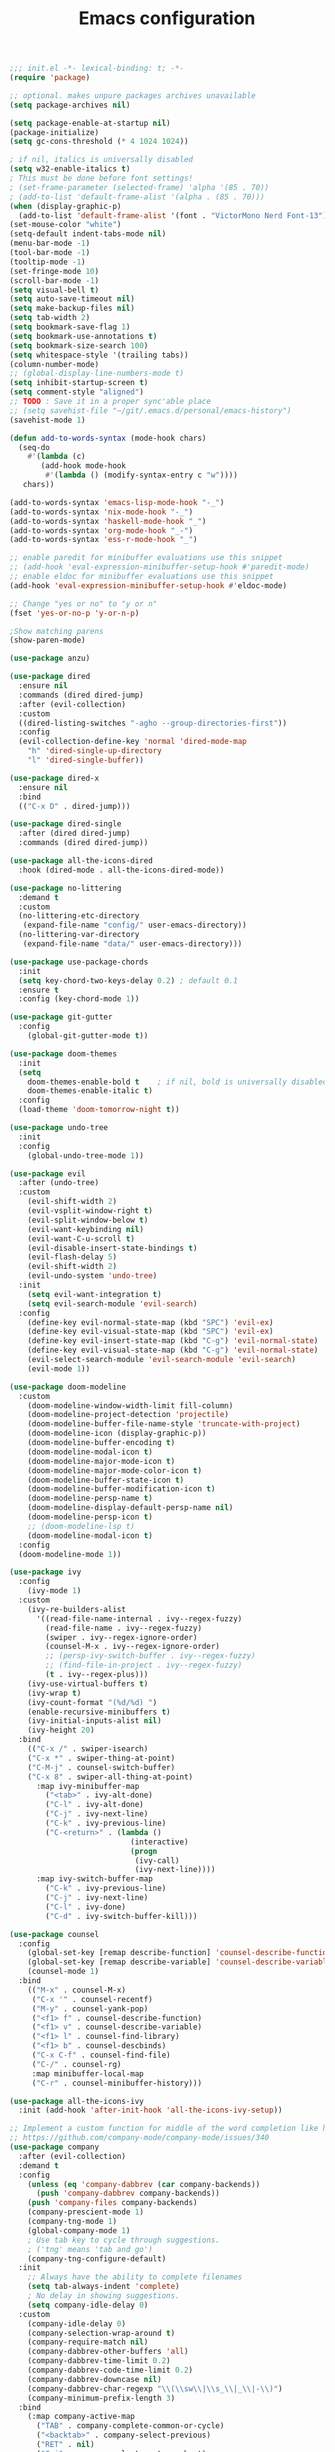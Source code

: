 #+TITLE: Emacs configuration

#+begin_src emacs-lisp
  ;;; init.el -*- lexical-binding: t; -*-
  (require 'package)

  ;; optional. makes unpure packages archives unavailable
  (setq package-archives nil)

  (setq package-enable-at-startup nil)
  (package-initialize)
  (setq gc-cons-threshold (* 4 1024 1024))

  ; if nil, italics is universally disabled
  (setq w32-enable-italics t)
  ; This must be done before font settings!
  ; (set-frame-parameter (selected-frame) 'alpha '(85 . 70))
  ; (add-to-list 'default-frame-alist '(alpha . (85 . 70)))
  (when (display-graphic-p)
    (add-to-list 'default-frame-alist '(font . "VictorMono Nerd Font-13")))
  (set-mouse-color "white")
  (setq-default indent-tabs-mode nil)
  (menu-bar-mode -1)
  (tool-bar-mode -1)
  (tooltip-mode -1)
  (set-fringe-mode 10)
  (scroll-bar-mode -1)
  (setq visual-bell t)
  (setq auto-save-timeout nil)
  (setq make-backup-files nil)
  (setq tab-width 2)
  (setq bookmark-save-flag 1)
  (setq bookmark-use-annotations t)
  (setq bookmark-size-search 100)
  (setq whitespace-style '(trailing tabs))
  (column-number-mode)
  ;; (global-display-line-numbers-mode t)
  (setq inhibit-startup-screen t)
  (setq comment-style "aligned")
  ;; TODO : Save it in a proper sync'able place
  ;; (setq savehist-file "~/git/.emacs.d/personal/emacs-history")
  (savehist-mode 1)

  (defun add-to-words-syntax (mode-hook chars)
    (seq-do
      #'(lambda (c)
         (add-hook mode-hook
          #'(lambda () (modify-syntax-entry c "w"))))
     chars))

  (add-to-words-syntax 'emacs-lisp-mode-hook "-_")
  (add-to-words-syntax 'nix-mode-hook "-_")
  (add-to-words-syntax 'haskell-mode-hook "_")
  (add-to-words-syntax 'org-mode-hook "_-")
  (add-to-words-syntax 'ess-r-mode-hook "_")

  ;; enable paredit for minibuffer evaluations use this snippet
  ;; (add-hook 'eval-expression-minibuffer-setup-hook #'paredit-mode)
  ;; enable eldoc for minibuffer evaluations use this snippet
  (add-hook 'eval-expression-minibuffer-setup-hook #'eldoc-mode)

  ;; Change "yes or no" to "y or n"
  (fset 'yes-or-no-p 'y-or-n-p)

  ;Show matching parens
  (show-paren-mode)

  (use-package anzu)

  (use-package dired
    :ensure nil
    :commands (dired dired-jump)
    :after (evil-collection)
    :custom
    ((dired-listing-switches "-agho --group-directories-first"))
    :config
    (evil-collection-define-key 'normal 'dired-mode-map
      "h" 'dired-single-up-directory
      "l" 'dired-single-buffer))

  (use-package dired-x
    :ensure nil
    :bind
    (("C-x D" . dired-jump)))

  (use-package dired-single
    :after (dired dired-jump)
    :commands (dired dired-jump))

  (use-package all-the-icons-dired
    :hook (dired-mode . all-the-icons-dired-mode))

  (use-package no-littering
    :demand t
    :custom
    (no-littering-etc-directory
     (expand-file-name "config/" user-emacs-directory))
    (no-littering-var-directory
     (expand-file-name "data/" user-emacs-directory)))

  (use-package use-package-chords
    :init
    (setq key-chord-two-keys-delay 0.2) ; default 0.1
    :ensure t
    :config (key-chord-mode 1))

  (use-package git-gutter
    :config
      (global-git-gutter-mode t))

  (use-package doom-themes
    :init
    (setq
      doom-themes-enable-bold t    ; if nil, bold is universally disabled
      doom-themes-enable-italic t)
    :config
    (load-theme 'doom-tomorrow-night t))

  (use-package undo-tree
    :init
    :config
      (global-undo-tree-mode 1))

  (use-package evil
    :after (undo-tree)
    :custom
      (evil-shift-width 2)
      (evil-vsplit-window-right t)
      (evil-split-window-below t)
      (evil-want-keybinding nil)
      (evil-want-C-u-scroll t)
      (evil-disable-insert-state-bindings t)
      (evil-flash-delay 5)
      (evil-shift-width 2)
      (evil-undo-system 'undo-tree)
    :init
      (setq evil-want-integration t)
      (setq evil-search-module 'evil-search)
    :config
      (define-key evil-normal-state-map (kbd "SPC") 'evil-ex)
      (define-key evil-visual-state-map (kbd "SPC") 'evil-ex)
      (define-key evil-insert-state-map (kbd "C-g") 'evil-normal-state)
      (define-key evil-visual-state-map (kbd "C-g") 'evil-normal-state)
      (evil-select-search-module 'evil-search-module 'evil-search)
      (evil-mode 1))

  (use-package doom-modeline
    :custom
      (doom-modeline-window-width-limit fill-column)
      (doom-modeline-project-detection 'projectile)
      (doom-modeline-buffer-file-name-style 'truncate-with-project)
      (doom-modeline-icon (display-graphic-p))
      (doom-modeline-buffer-encoding t)
      (doom-modeline-modal-icon t)
      (doom-modeline-major-mode-icon t)
      (doom-modeline-major-mode-color-icon t)
      (doom-modeline-buffer-state-icon t)
      (doom-modeline-buffer-modification-icon t)
      (doom-modeline-persp-name t)
      (doom-modeline-display-default-persp-name nil)
      (doom-modeline-persp-icon t)
      ;; (doom-modeline-lsp t)
      (doom-modeline-modal-icon t)
    :config
    (doom-modeline-mode 1))

  (use-package ivy
    :config
      (ivy-mode 1)
    :custom
      (ivy-re-builders-alist
        '((read-file-name-internal . ivy--regex-fuzzy)
          (read-file-name . ivy--regex-fuzzy)
          (swiper . ivy--regex-ignore-order)
          (counsel-M-x . ivy--regex-ignore-order)
          ;; (persp-ivy-switch-buffer . ivy--regex-fuzzy)
          ;; (find-file-in-project . ivy--regex-fuzzy)
          (t . ivy--regex-plus)))
      (ivy-use-virtual-buffers t)
      (ivy-wrap t)
      (ivy-count-format "(%d/%d) ")
      (enable-recursive-minibuffers t)
      (ivy-initial-inputs-alist nil)
      (ivy-height 20)
    :bind
      (("C-x /" . swiper-isearch)
      ("C-x *" . swiper-thing-at-point)
      ("C-M-j" . counsel-switch-buffer)
      ("C-x 8" . swiper-all-thing-at-point)
        :map ivy-minibuffer-map
          ("<tab>" . ivy-alt-done)
          ("C-l" . ivy-alt-done)
          ("C-j" . ivy-next-line)
          ("C-k" . ivy-previous-line)
          ("C-<return>" . (lambda ()
                             (interactive)
                             (progn
                              (ivy-call)
                              (ivy-next-line))))
        :map ivy-switch-buffer-map
          ("C-k" . ivy-previous-line)
          ("C-j" . ivy-next-line)
          ("C-l" . ivy-done)
          ("C-d" . ivy-switch-buffer-kill)))

  (use-package counsel
    :config
      (global-set-key [remap describe-function] 'counsel-describe-function)
      (global-set-key [remap describe-variable] 'counsel-describe-variable)
      (counsel-mode 1)
    :bind
      (("M-x" . counsel-M-x)
       ("C-x '" . counsel-recentf)
       ("M-y" . counsel-yank-pop)
       ("<f1> f" . counsel-describe-function)
       ("<f1> v" . counsel-describe-variable)
       ("<f1> l" . counsel-find-library)
       ("<f1> b" . counsel-descbinds)
       ("C-x C-f" . counsel-find-file)
       ("C-/" . counsel-rg)
       :map minibuffer-local-map
       ("C-r" . counsel-minibuffer-history)))

  (use-package all-the-icons-ivy
    :init (add-hook 'after-init-hook 'all-the-icons-ivy-setup))

  ;; Implement a custom function for middle of the word completion like here :
  ;; https://github.com/company-mode/company-mode/issues/340
  (use-package company
    :after (evil-collection)
    :demand t
    :config
      (unless (eq 'company-dabbrev (car company-backends))
        (push 'company-dabbrev company-backends))
      (push 'company-files company-backends)
      (company-prescient-mode 1)
      (company-tng-mode 1)
      (global-company-mode 1)
      ; Use tab key to cycle through suggestions.
      ; ('tng' means 'tab and go')
      (company-tng-configure-default)
    :init
      ;; Always have the ability to complete filenames
      (setq tab-always-indent 'complete)
      ; No delay in showing suggestions.
      (setq company-idle-delay 0)
    :custom
      (company-idle-delay 0)
      (company-selection-wrap-around t)
      (company-require-match nil)
      (company-dabbrev-other-buffers 'all)
      (company-dabbrev-time-limit 0.2)
      (company-dabbrev-code-time-limit 0.2)
      (company-dabbrev-downcase nil)
      (company-dabbrev-char-regexp "\\(\\sw\\|\\s_\\|_\\|-\\)")
      (company-minimum-prefix-length 3)
    :bind
      (:map company-active-map
        ("TAB" . company-complete-common-or-cycle)
        ("<backtab>" . company-select-previous)
        ("RET" . nil)
        ("C-j" . company-select-next-or-abort)
        ("C-k" . company-select-previous-or-abort)))

  (use-package prescient
    :demand t
    :after (company)
    :commands prescient-persist-mode
    :init
      (setq prescient-history-length 30))

  (use-package ivy-prescient
    :demand t
    :after (ivy counsel)
    :config
      (ivy-prescient-mode 1))

  (use-package company-prescient
    :demand t
    :after (company prescient))

  (use-package which-key
    :demand t
   :custom
    (which-key-show-docstrings t)
    (which-key-show-prefix 'mode-line)
    (which-key-idle-delay 0.2)
    ;; max width of which-key frame: number of columns (an integer)
    (which-key-frame-max-width 60)
    ;; max height of which-key frame: number of lines (an integer)
    (which-key-frame-max-height 20)
   :config
    (which-key-setup-side-window-bottom)
    (which-key-mode 1))

  (use-package wgrep)

  (use-package magit
    :after (company company-prescient))

  (use-package origami)

  (use-package ess
    :custom
    (ess-use-company nil)
    :config
    (add-hook 'inferior-ess-mode-hook 'turn-off-evil-mode)

    (add-hook 'ess-r-help-mode
              #'(lambda ()
                  (evil-mode 1)))

    (setq ess-ask-for-ess-directory nil)

    (add-hook 'inferior-ess-r-mode-hook
              (lambda ()
                (local-set-key (kbd "C-j") 'comint-next-input)
                (local-set-key (kbd "C-k") 'comint-previous-input)))

    (setq display-buffer-alist
          `(("^\\*R Dired"
            (display-buffer-reuse-window display-buffer-in-side-window)
            (side . right)
            (slot . -1)
            (window-width . 0.33)
            (reusable-frames . nil))
            ("^\\*R"
            (display-buffer-reuse-window display-buffer-at-bottom)
            (window-width . 0.5)
            (reusable-frames . nil))
            ("^\\*help[R]"
            (display-buffer-reuse-window display-buffer-in-side-window)
            (side . right)
            (slot . 1)
            (window-width . 0.33)
            (reusable-frames . nil)))))

  (dolist (mode-hook '(emacs-lisp-mode-hook
                       nix-mode-hook
                       haskell-mode-hook
                       ess-r-mode-hook
                       shell-mode-hook
                       eshell-mode-hook))
    (add-hook mode-hook
      #'(lambda ()
          (origami-mode 1))))

  (defun comment-dwim-line (&optional arg)
    "Replacement for the comment-dwim command.
    If no region is selected and current line is not blank and we are not at the end of the line,
    then comment current line.
    Replaces default behaviour of comment-dwim, when it inserts comment at the end of the line.
    Also move to the next line, since that's the most frequent action after"
      (interactive "*P")
      (comment-normalize-vars)
      (if (and (not (region-active-p)) (not (looking-at "[ \t]*$")))
          (comment-or-uncomment-region (line-beginning-position) (line-end-position))
        (comment-dwim arg))
      (next-line))

  (global-set-key (kbd "M-;") 'comment-dwim-line)

  (add-hook 'before-save-hook
    (lambda ()
      (whitespace-cleanup)))

  ;; Sets up keybindings and stuff from default to ivy mode
  (dolist (mode-hook '(org-mode-hook
                       vterm-mode-hook
                       term-mode-hook
                       shell-mode-hook
                       eshell-mode-hook))
    (add-hook mode-hook
      (lambda ()
        (progn
  ;;         (display-line-numbers-mode 0)
          (setq show-trailing-whitespace nil)))))

  (use-package projectile
    :config
      (projectile-mode 1)
    :demand t
    :chords
      ((",." . projectile-find-file))
    :bind
      ("C-x C-r" . projectile-recentf)
    :init
      (when (file-directory-p "~/stuff")
        (setq projectile-project-search-path '("~/stuff"))))

  (use-package counsel-projectile
    :after projectile
    :custom
      (projectile-switch-project-action counsel-projectile-find-file)
    :config
      (counsel-projectile-mode 1))

  (use-package perspective
    :demand t
    :after (ivy projectile)
    :chords
      (",," . persp-ivy-switch-buffer)
    :custom
      (persp-initial-frame-name "Main")
    :config
    ;; Running `persp-mode' multiple times resets the perspective list...
    (unless (equal persp-mode t)
      (persp-mode)))

  (use-package persp-projectile
    :demand t
    :after (perspective projectile counsel-projectile)
    :bind
      ([remap counsel-projectile-switch-project] . projectile-persp-switch-project))

  (use-package all-the-icons-ivy-rich
    :init (all-the-icons-ivy-rich-mode 1))

  (use-package ivy-rich
    :init
    (ivy-rich-mode 1)
    :after counsel
    :config
    (setq ivy-format-function #'ivy-format-function-line))

  (use-package guru-mode
    :hook prog-mode)

  (use-package rainbow-delimiters
    :hook (prog-mode . rainbow-delimiters-mode))

  ;; (setq-default show-trailing-whitespace nil)
  ;; Do we need the following code then ?
  ;; (add-hook
  ;;   'prog-mode-hook
  ;;   'display-line-numbers-mode)
  (add-hook
    'prog-mode-hook
    '(lambda ()
      (setq show-trailing-whitespace t)))
  (recentf-mode 1)
  (electric-indent-mode 1)

  (use-package evil-collection
    :after evil
    :config
    (evil-collection-init))

  (defun init-dashboard ()
    (progn
      (switch-to-buffer "*dashboard*")
      (goto-char (point-min))
      (redisplay)))

  (use-package dashboard
    :after projectile
    :config
      (dashboard-setup-startup-hook)
      (init-dashboard)
    :custom
      (dashboard-projects-backend 'projectile)
      (initial-buffer-choice (lambda () (get-buffer "*dashboard*")))
      (dashboard-startup-banner 'logo)
      (dashboard-set-heading-icons t)
      (dashboard-set-file-icons t)
      (dashboard-items '((recents . 5)
                        (bookmarks . 5)
                        (projects . 5))))

  (use-package helpful
    :after counsel
    :custom
      (counsel-describe-function-function #'helpful-callable)
      (counsel-describe-variable-function #'helpful-variable)
    :bind
      ("<f1> p" . helpful-at-point)
      ([remap describe-symbol] . helpful-symbol)
      ([remap describe-command] . helpful-command)
      ([remap describe-key] . helpful-key))

  (use-package expand-region
    :config
    (global-set-key (kbd "C-j") 'er/expand-region)
    (set-variable 'expand-region-subword-enabled t))

  (use-package engine-mode
    :defer t
    :config
      (engine-mode t)
      (engine/set-keymap-prefix (kbd "C-c s"))
      (defengine google "https://google.com/?q=%s"
        :keybinding "s")
      (defengine duckduckgo "https://duckduckgo.com/?q=%s"
        :keybinding "d")
      (defengine hoogle "https://www.haskell.org/hoogle/?hoogle=%s"
        :keybinding "h"))

  (use-package avy
    :config
      (setq avy-keys '(?a ?s ?d ?f ?g ?h ?j ?k ?l))
      (setq avy-styles-alist
            '((avy-goto-char-2 . post)
              (avy-goto-line   . pre)
              (avy-goto-char-timer . at-full)))
    :bind
      ("C-;" . avy-goto-char-timer)
      ("C-:" . avy-goto-char-2)
      ("C-'" . avy-goto-line))

  (key-chord-define evil-insert-state-map "jk" 'evil-normal-state)
  (key-chord-define-global "``" 'aw-flip-window)

  (use-package slime
    :hook (lisp-mode . slime-mode)
    :init
      (setq inferior-lisp-program "sbcl") ; TODO : Move to dir specific config
    :config
      (add-hook 'slime-load-hook
        (lambda ()
          (define-key slime-prefix-map (kbd "M-h") 'slime-documentation-lookup)))
      (require 'slime-autoloads))

  (use-package ibuffer
    :hook
      (ibuffer-mode . hl-line-mode)
    :custom
    (ibuffer-movement-cycle nil)
    (ibuffer-default-shrink-to-minimum-size nil)
    (ibuffer-formats
     '((mark modified read-only locked
          " "
          (name 40 40 :left :elide)
          " "
          (size 9 -1 :right)
          " "
          (mode 16 16 :left :elide)
          " " filename-and-process)
       (mark " "
             (name 16 -1)
             " " filename)))
    (ibuffer-saved-filter-groups nil)
    (ibuffer-old-time 24))

  (global-set-key (kbd "C-x b") 'ibuffer)
  (global-set-key (kbd "M-o") 'ace-window)

  (use-package org
    :hook
    (org-mode . (lambda ()
                  (org-indent-mode)
                  ;; (variable-pitch-mode 1)
                  (auto-fill-mode 0)
  ;;                  Visual line mode messes up git gutter ;
  ;;                 (visual-line-mode 1)
                  (setq evil-auto-indent nil)))
    :config
    (org-babel-do-load-languages
     'org-babel-load-languages
     '((emacs-lisp . t)
       (R . t)
       (shell . t)
       (lisp . t)))
    (advice-add 'org-refile :after 'org-save-all-org-buffers)
    (font-lock-add-keywords
      'org-mode
      '(("^ *\\([-]\\) "
        (0 (prog1 () (compose-region (match-beginning 1) (match-end 1) "•"))))))
    (setq org-ellipsis " ▾"
          org-hide-emphasis-markers t
          org-src-fontify-natively t
          org-fontify-quote-and-verse-blocks t
          org-src-tab-acts-natively t
          org-edit-src-content-indentation 2
          org-hide-block-startup nil
          org-src-preserve-indentation nil
          org-startup-folded 'content
          org-cycle-separator-lines 2)
    (set-face-attribute 'org-document-title nil :font "Iosevka Aile" :weight 'bold :height 1.3)
    (dolist (face '((org-level-1 . 1.3)
                    (org-level-2 . 1.2)
                    (org-level-3 . 1.1)
                    (org-level-4 . 1.0)
                    (org-level-5 . 0.9)
                    (org-level-6 . 0.8)
                    (org-level-7 . 0.9)
                    (org-level-8 . 0.8)))
      (set-face-attribute (car face) nil :font "Iosevka Aile" :weight 'medium :height (cdr face)))
    (setq org-agenda-start-with-log-mode t
          org-log-done 'time
          org-log-into-drawer t
          org-refile-targets '(("Archive.org" :maxlevel . 1)))
    (setq org-capture-templates
      `(("t" "Tasks")
        ("tt" "Task" entry (file+olp "~/org-files/tasks.org" "Inbox")
             "* TODO %?\n  %U\n  %a\n  %i" :empty-lines 1)
        ("n" "Notes")
        ("nn" "Notes" entry
             (file+olp+datetree "~/org-files/notes.org")
             "\n* %<%I:%M %p> - Notes : notes :\n\n%?\n\n"
             :clock-in :clock-resume
             :empty-lines 1)))
    (setq org-agenda-files
          '("~/org-files/tasks.org")))

  (use-package org-tempo
    :config
    (add-to-list 'org-structure-template-alist '("sh" . "src shell"))
    (add-to-list 'org-structure-template-alist '("el" . "src emacs-lisp"))
    )
  (use-package org-indent)

  (use-package org-superstar
    :after org
    :custom
      (org-superstar-remove-leading-stars t)
      (org-superstar-headline-bullets-list
       '(
         ;;; Large
         "◉" "○" "●" "✸"
         ;;; Small
         "►" "•" "★" "▸"
         ))
    :init
      (add-hook 'org-mode-hook (lambda () (org-superstar-mode 1))))


  ;; Ensure that anything that should be fixed-pitch in Org files appears that way
  (set-face-attribute 'org-block nil :foreground nil :inherit 'fixed-pitch)
  (set-face-attribute 'org-table nil  :inherit 'fixed-pitch)
  (set-face-attribute 'org-formula nil  :inherit 'fixed-pitch)
  (set-face-attribute 'org-code nil   :inherit '(shadow fixed-pitch))
  (set-face-attribute 'org-indent nil :inherit '(org-hide fixed-pitch))
  (set-face-attribute 'org-verbatim nil :inherit '(shadow fixed-pitch))
  (set-face-attribute 'org-special-keyword nil :inherit '(font-lock-comment-face fixed-pitch))
  (set-face-attribute 'org-meta-line nil :inherit '(font-lock-comment-face fixed-pitch))
  (set-face-attribute 'org-checkbox nil :inherit 'fixed-pitch)

  ;; Messes up git gutter
  ;; (use-package visual-fill-column
  ;;   :custom
  ;;   (fill-column 100)
  ;;   :defer t
  ;;   :hook
  ;;   (prog-mode . (lambda ()
  ;;                  (visual-line-mode 1)
  ;;                  (visual-fill-column-mode 1)))
  ;;   (org-mode . (lambda ()
  ;;                 (setq visual-fill-column-width 110
  ;;                       visual-fill-column-center-text t)
  ;;                 (visual-fill-column-mode 1))))

  ;;;;(use-package key-chord
  ;;;;  :after evil
  ;;;;  :init
  ;;;;    ;; Max time delay between two key presses to be considered a key chord
  ;;;;  :config)

  (setq aw-keys '(?a ?s ?d ?f ?g ?h ?j ?k ?l))


  (keyfreq-mode 1)
  (keyfreq-autosave-mode 1)

  (setq visible-bell t)
  (setq auto-save-default nil)

  (global-set-key (kbd "C-?") 'help-command)
  (global-set-key (kbd "M-?") 'mark-paragraph)

  ; kill current buffer instead of prompting
  (global-set-key (kbd "C-x k") 'kill-this-buffer)

  (add-hook 'term-mode-hook 'turn-off-evil-mode)
  ; In term mode turn off all related to evil mode

  (global-set-key (kbd "<escape>") 'keyboard-escape-quit)
  (define-key minibuffer-local-map (kbd "ESC") 'keyboard-escape-quit)
  ; (define-key swiper-map (kbd "<ESC>") 'minibuffer-keyboard-quit)

  ;  (add-hook 'some-mode-hook
  ;          (lambda ()
  ;            (define-key evil-normal-state-local-map
  ;                        (kbd "w") 'some-function)))

  ;  (defvar *my-linum-current-line-number* 0)
  ;
  ;  (setq linum-format 'my-linum-relative-line-numbers)
  ;
  ;  (defun my-linum-relative-line-numbers (line-number)
  ;    (let ((test2 (- line-number my-linum-current-line-number)))
  ;      (propertize
  ;      (number-to-string (cond ((<= test2 0) (* -1 test2))
  ;                              ((> test2 0) test2)))
  ;      'face 'linum)))
  ;
  ;  (defadvice linum-update (around my-linum-update)
  ;    (let ((my-linum-current-line-number (line-number-at-pos)))
  ;      ad-do-it))
  ;  (ad-activate 'linum-update)
  ;
  ;  (global-linum-mode t)
  ;  (linum-relative-on)

  ;(global-set-key [remap goto-line] 'goto-line-with-feedback)
  ;(defun goto-line-with-feedback ()
  ;  "Show line numbers temporarily, while prompting for the line number input"
  ;  (interactive)
  ;  (unwind-protect
  ;      (progn
  ;        (linum-mode 1)
  ;        (goto-line (read-number "Goto line: ")))
  ;    (linum-mode -1)))

  (setq explicit-shell-file-name "zsh")
  (setq term-prompt-regexp "^\*>")

  (setq show-trailing-whitespace t)

  (global-set-key (kbd "M-h") 'windmove-left)
  (global-set-key (kbd "M-j") 'windmove-down)
  (global-set-key (kbd "M-k") 'windmove-up)
  (global-set-key (kbd "M-l") 'windmove-right)
  (global-set-key (kbd "C-+") 'text-scale-increase)
  (global-set-key (kbd "C-=") 'text-scale-decrease)

  (defun split-term-below ()
    "Split term below and switch to it"
    (interactive)
    (split-window-below)
    (projectile-run-vterm))
  (global-set-key (kbd "C-x t") 'split-term-below)

  (define-key projectile-mode-map (kbd "C-x p") 'projectile-command-map)

  ;; (setq lsp-keymap-prefix "C-c l")
  ;; (lsp-enable-which-key-integration t)

  ;; keep this as last as possible after all the minor modes
  (envrc-global-mode)

  (setf custom-file
        (let*
            ((init-file-components (s-split "/" (file-truename user-init-file)))
             (custom-file-components (-drop-last 1 init-file-components))
             (custom-file (s-join "/" (-snoc custom-file-components "custom.el"))))
          custom-file))
  (when
    (file-exists-p custom-file)
    (load-file custom-file))

  (setq enable-local-eval t)

#+end_src
# Local Variables:
# org-confirm-babel-evaluate: nil
# eval: (add-hook 'after-save-hook (lambda () (when (y-or-n-p "Tangle?") (org-babel-tangle (buffer-file-name) (s-replace ".org" ".el" (buffer-file-name))))) nil t)
# End:
